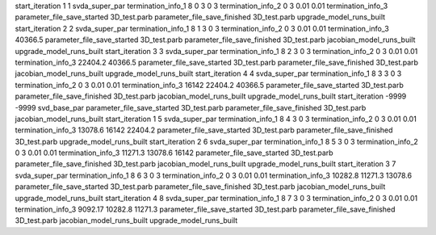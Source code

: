 start_iteration 1  1  svda_super_par
termination_info_1 8 0 3 0 3
termination_info_2 0 3 0.01 0.01
termination_info_3 
parameter_file_save_started 3D_test.parb
parameter_file_save_finished 3D_test.parb
upgrade_model_runs_built
start_iteration 2  2  svda_super_par
termination_info_1 8 1 3 0 3
termination_info_2 0 3 0.01 0.01
termination_info_3  40366.5
parameter_file_save_started 3D_test.parb
parameter_file_save_finished 3D_test.parb
jacobian_model_runs_built
upgrade_model_runs_built
start_iteration 3  3  svda_super_par
termination_info_1 8 2 3 0 3
termination_info_2 0 3 0.01 0.01
termination_info_3  22404.2 40366.5
parameter_file_save_started 3D_test.parb
parameter_file_save_finished 3D_test.parb
jacobian_model_runs_built
upgrade_model_runs_built
start_iteration 4  4  svda_super_par
termination_info_1 8 3 3 0 3
termination_info_2 0 3 0.01 0.01
termination_info_3  16142 22404.2 40366.5
parameter_file_save_started 3D_test.parb
parameter_file_save_finished 3D_test.parb
jacobian_model_runs_built
upgrade_model_runs_built
start_iteration -9999  -9999  svd_base_par
parameter_file_save_started 3D_test.parb
parameter_file_save_finished 3D_test.parb
jacobian_model_runs_built
start_iteration 1  5  svda_super_par
termination_info_1 8 4 3 0 3
termination_info_2 0 3 0.01 0.01
termination_info_3  13078.6 16142 22404.2
parameter_file_save_started 3D_test.parb
parameter_file_save_finished 3D_test.parb
upgrade_model_runs_built
start_iteration 2  6  svda_super_par
termination_info_1 8 5 3 0 3
termination_info_2 0 3 0.01 0.01
termination_info_3  11271.3 13078.6 16142
parameter_file_save_started 3D_test.parb
parameter_file_save_finished 3D_test.parb
jacobian_model_runs_built
upgrade_model_runs_built
start_iteration 3  7  svda_super_par
termination_info_1 8 6 3 0 3
termination_info_2 0 3 0.01 0.01
termination_info_3  10282.8 11271.3 13078.6
parameter_file_save_started 3D_test.parb
parameter_file_save_finished 3D_test.parb
jacobian_model_runs_built
upgrade_model_runs_built
start_iteration 4  8  svda_super_par
termination_info_1 8 7 3 0 3
termination_info_2 0 3 0.01 0.01
termination_info_3  9092.17 10282.8 11271.3
parameter_file_save_started 3D_test.parb
parameter_file_save_finished 3D_test.parb
jacobian_model_runs_built
upgrade_model_runs_built
